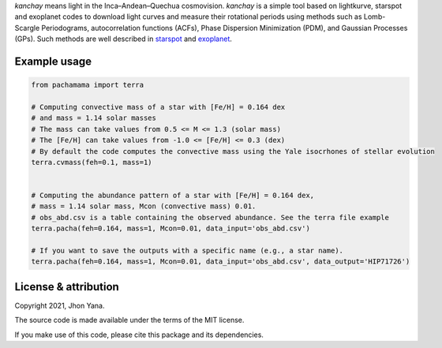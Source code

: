 
*kanchay* means light in the Inca–Andean–Quechua cosmovision. *kanchay* is a simple tool based on lightkurve, starspot and exoplanet codes to download light curves and measure their rotational periods using methods such as Lomb-Scargle Periodograms, autocorrelation functions (ACFs), Phase Dispersion Minimization (PDM), and Gaussian Processes (GPs). Such methods are well described in `starspot <https://starspot.readthedocs.io/en/latest/index.html#/>`_ and `exoplanet <https://docs.exoplanet.codes/en/stable//>`_.


Example usage
-------------

.. code-block:: python

    from pachamama import terra
    
    # Computing convective mass of a star with [Fe/H] = 0.164 dex 
    # and mass = 1.14 solar masses
    # The mass can take values from 0.5 <= M <= 1.3 (solar mass)
    # The [Fe/H] can take values from -1.0 <= [Fe/H] <= 0.3 (dex)
    # By default the code computes the convective mass using the Yale isocrhones of stellar evolution
    terra.cvmass(feh=0.1, mass=1)
    
    
    # Computing the abundance pattern of a star with [Fe/H] = 0.164 dex, 
    # mass = 1.14 solar mass, Mcon (convective mass) 0.01. 
    # obs_abd.csv is a table containing the observed abundance. See the terra file example 
    terra.pacha(feh=0.164, mass=1, Mcon=0.01, data_input='obs_abd.csv')
    
    # If you want to save the outputs with a specific name (e.g., a star name).
    terra.pacha(feh=0.164, mass=1, Mcon=0.01, data_input='obs_abd.csv', data_output='HIP71726')


License & attribution
---------------------

Copyright 2021, Jhon Yana.

The source code is made available under the terms of the MIT license.

If you make use of this code, please cite this package and its dependencies.
